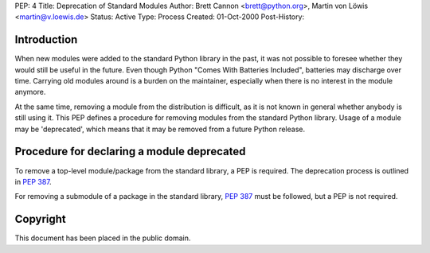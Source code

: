 PEP: 4
Title: Deprecation of Standard Modules
Author: Brett Cannon <brett@python.org>, Martin von Löwis <martin@v.loewis.de>
Status: Active
Type: Process
Created: 01-Oct-2000
Post-History:


Introduction
============

When new modules were added to the standard Python library in the
past, it was not possible to foresee whether they would still be
useful in the future.  Even though Python "Comes With Batteries
Included", batteries may discharge over time.  Carrying old modules
around is a burden on the maintainer, especially when there is no
interest in the module anymore.

At the same time, removing a module from the distribution is
difficult, as it is not known in general whether anybody is still
using it.  This PEP defines a procedure for removing modules from the
standard Python library.  Usage of a module may be 'deprecated', which
means that it may be removed from a future Python release.


Procedure for declaring a module deprecated
===========================================

To remove a top-level module/package from the standard library, a PEP
is required. The deprecation process is outlined in :pep:`387`.

For removing a submodule of a package in the standard library,
:pep:`387` must be followed, but a PEP is not required.


Copyright
=========

This document has been placed in the public domain.
